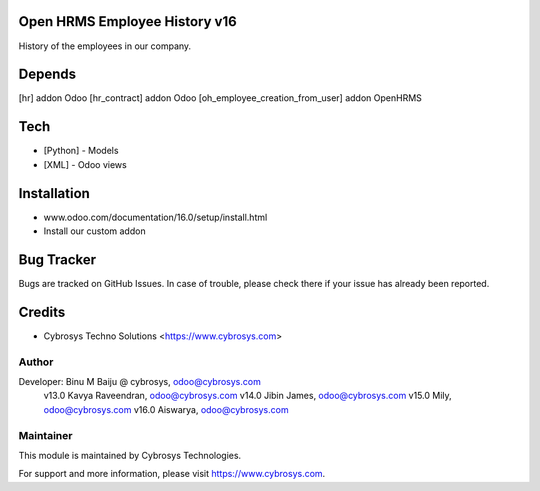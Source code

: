 Open HRMS Employee History v16
==============================

History of the employees in our company.

Depends
=======
[hr] addon Odoo
[hr_contract] addon Odoo
[oh_employee_creation_from_user] addon OpenHRMS

Tech
====
* [Python] - Models
* [XML] - Odoo views

Installation
============
- www.odoo.com/documentation/16.0/setup/install.html
- Install our custom addon


Bug Tracker
===========
Bugs are tracked on GitHub Issues. In case of trouble, please check there if your issue has already been reported.

Credits
=======
* Cybrosys Techno Solutions <https://www.cybrosys.com>

Author
------

Developer: Binu M Baiju @ cybrosys, odoo@cybrosys.com
           v13.0  Kavya Raveendran, odoo@cybrosys.com
           v14.0  Jibin James, odoo@cybrosys.com
           v15.0  Mily, odoo@cybrosys.com
           v16.0  Aiswarya, odoo@cybrosys.com

Maintainer
----------

This module is maintained by Cybrosys Technologies.

For support and more information, please visit https://www.cybrosys.com.
